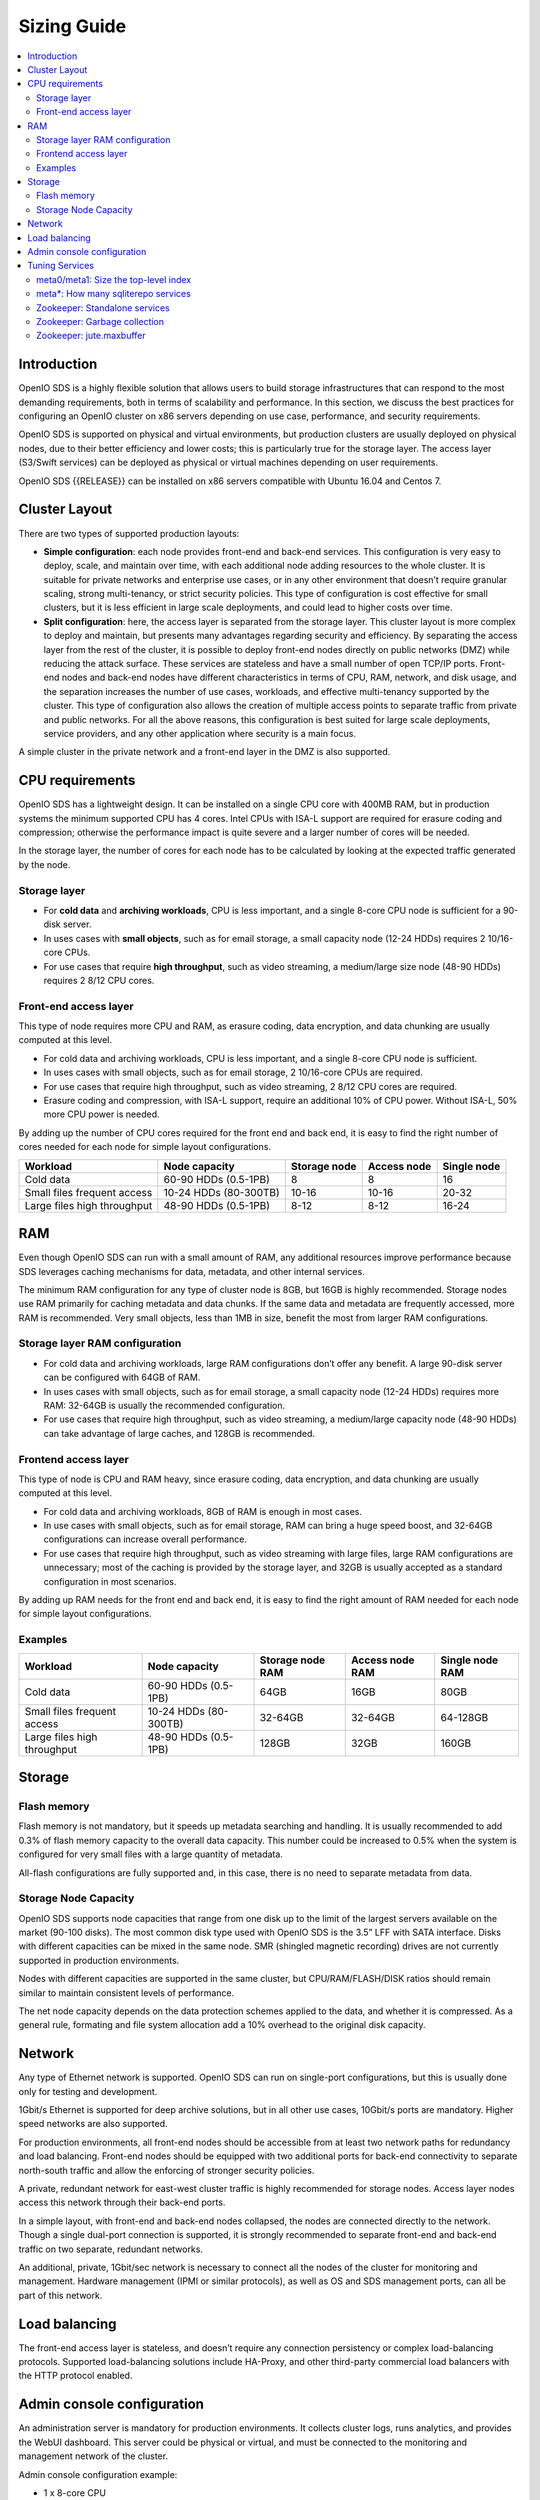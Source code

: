 ============
Sizing Guide
============

.. contents::
   :local:

Introduction
~~~~~~~~~~~~

OpenIO SDS is a highly flexible solution that allows users to build storage
infrastructures that can respond to the most demanding requirements, both
in terms of scalability and performance. In this section, we discuss the
best practices for configuring an OpenIO cluster on x86 servers depending
on use case, performance, and security requirements.

OpenIO SDS is supported on physical and virtual environments, but production
clusters are usually deployed on physical nodes, due to their better efficiency
and lower costs; this is particularly true for the storage layer. The access
layer (S3/Swift services) can be deployed as physical or virtual machines
depending on user requirements.

OpenIO SDS {{RELEASE}} can be installed on x86 servers compatible with Ubuntu
16.04 and Centos 7.


Cluster Layout
~~~~~~~~~~~~~~

There are two types of supported production layouts:

- **Simple configuration**: each node provides front-end and back-end
  services. This configuration is very easy to deploy, scale, and maintain over
  time, with each additional node adding resources to the whole cluster. It
  is suitable for private networks and enterprise use cases, or in any other
  environment that doesn’t require granular scaling, strong multi-tenancy,
  or strict security policies. This type of configuration is cost effective
  for small clusters, but it is less efficient in large scale deployments,
  and could lead to higher costs over time.

- **Split configuration**: here, the access layer is separated from the storage
  layer. This cluster layout is more complex to deploy and maintain, but presents
  many advantages regarding security and efficiency. By separating the access
  layer from the rest of the cluster, it is possible to deploy front-end nodes
  directly on public networks (DMZ) while reducing the attack surface. These
  services are stateless and have a small number of open TCP/IP ports. Front-end
  nodes and back-end nodes have different characteristics in terms of CPU, RAM,
  network, and disk usage, and the separation increases the number of use cases,
  workloads, and effective multi-tenancy supported by the cluster. This type of
  configuration also allows the creation of multiple access points to separate
  traffic from private and public networks. For all the above reasons, this
  configuration is best suited for large scale deployments, service providers,
  and any other application where security is a main focus.

A simple cluster in the private network and a front-end layer in the DMZ is
also supported.

.. image:: ../../../images/openio-admin-sizing-archi.png
   :width: 600 px


CPU requirements
~~~~~~~~~~~~~~~~

OpenIO SDS has a lightweight design. It can be installed on a single CPU core
with 400MB RAM, but in production systems the minimum supported CPU has
4 cores. Intel CPUs with ISA-L support are required for erasure coding and
compression; otherwise the performance impact is quite severe and a larger
number of cores will be needed.

In the storage layer, the number of cores for each node has to be calculated
by looking at the expected traffic generated by the node.

Storage layer
-------------

- For **cold data** and **archiving workloads**, CPU is less important,
  and a single 8-core CPU node is sufficient for a 90-disk server.
- In uses cases with **small objects**, such as for email storage, a small
  capacity node (12-24 HDDs) requires 2 10/16-core CPUs.
- For use cases that require **high throughput**, such as video streaming,
  a medium/large size node (48-90 HDDs) requires 2 8/12 CPU cores.


Front-end access layer
----------------------

This type of node requires more CPU and RAM, as erasure coding, data
encryption, and data chunking are usually computed at this level.

- For cold data and archiving workloads, CPU is less important, and a single
  8-core CPU node is sufficient.
- In uses cases with small objects, such as for email storage, 2 10/16-core
  CPUs are required.
- For use cases that require high throughput, such as video streaming,
  2 8/12 CPU cores are required.
- Erasure coding and compression, with ISA-L support, require an additional
  10% of CPU power. Without ISA-L, 50% more CPU power is needed.

By adding up the number of CPU cores required for the front end and back end,
it is easy to find the right number of cores needed for each node for simple layout configurations.

.. list-table::
   :header-rows: 1

   * - Workload
     - Node capacity
     - Storage node
     - Access node
     - Single node
   * - Cold data
     - 60-90 HDDs (0.5-1PB)
     - 8
     - 8
     - 16
   * - Small files
       frequent access
     - 10-24 HDDs (80-300TB)
     - 10-16
     - 10-16
     - 20-32
   * - Large files
       high throughput
     - 48-90 HDDs (0.5-1PB)
     - 8-12
     - 8-12
     - 16-24

RAM
~~~

Even though OpenIO SDS can run with a small amount of RAM, any additional
resources improve performance because SDS leverages caching mechanisms for
data, metadata, and other internal services.

The minimum RAM configuration for any type of cluster node is 8GB, but 16GB
is highly recommended. Storage nodes use RAM primarily for caching metadata
and data chunks. If the same data and metadata are frequently accessed,
more RAM is recommended. Very small objects, less than 1MB in size, benefit
the most from larger RAM configurations.


Storage layer RAM configuration
-------------------------------

- For cold data and archiving workloads, large RAM configurations don’t
  offer any benefit. A large 90-disk server can be configured with 64GB of RAM.
- In uses cases with small objects, such as for email storage, a small
  capacity node (12-24 HDDs) requires more RAM: 32-64GB is usually the
  recommended configuration.
- For use cases that require high throughput, such as video streaming, a
  medium/large capacity node (48-90 HDDs) can take advantage of large caches,
  and 128GB is recommended.

Frontend access layer
---------------------

This type of node is CPU and RAM heavy, since erasure coding, data encryption,
and data chunking are usually computed at this level.

- For cold data and archiving workloads, 8GB of RAM is enough in most cases.
- In use cases with small objects, such as for email storage, RAM can bring a
  huge speed boost, and 32-64GB configurations can increase overall performance.
- For use cases that require high throughput, such as video streaming with
  large files, large RAM configurations are unnecessary; most of the caching
  is provided by the storage layer, and 32GB is usually accepted as a standard
  configuration in most scenarios.

By adding up RAM needs for the front end and back end, it is easy to find
the right amount of RAM needed for each node for simple layout configurations.

Examples
--------

.. list-table::
   :header-rows: 1

   * - Workload
     - Node capacity
     - Storage node RAM
     - Access node RAM
     - Single node RAM
   * - Cold data
     - 60-90 HDDs (0.5-1PB)
     - 64GB
     - 16GB
     - 80GB
   * - Small files
       frequent access
     - 10-24 HDDs (80-300TB)
     - 32-64GB
     - 32-64GB
     - 64-128GB
   * - Large files
       high throughput
     - 48-90 HDDs (0.5-1PB)
     - 128GB
     - 32GB
     - 160GB

Storage
~~~~~~~

Flash memory
------------

Flash memory is not mandatory, but it speeds up metadata searching and
handling. It is usually recommended to add 0.3% of flash memory capacity to
the overall data capacity. This number could be increased to 0.5% when the
system is configured for very small files with a large quantity of metadata.

All-flash configurations are fully supported and, in this case, there is no
need to separate metadata from data.

Storage Node Capacity
---------------------

OpenIO SDS supports node capacities that range from one disk up to the limit
of the largest servers available on the market (90-100 disks). The most common
disk type used with OpenIO SDS is the 3.5” LFF with SATA interface. Disks
with different capacities can be mixed in the same node. SMR (shingled magnetic
recording) drives are not currently supported in production environments.

Nodes with different capacities are supported in the same cluster, but
CPU/RAM/FLASH/DISK ratios should remain similar to maintain consistent levels
of performance.

The net node capacity depends on the data protection schemes applied to the
data, and whether it is compressed. As a general rule, formating and file system
allocation add a 10% overhead to the original disk capacity.

Network
~~~~~~~

Any type of Ethernet network is supported. OpenIO SDS can run on single-port
configurations, but this is usually done only for testing and development.

1Gbit/s Ethernet is supported for deep archive solutions, but in all other use
cases, 10Gbit/s ports are mandatory. Higher speed networks are also supported.

For production environments, all front-end nodes should be accessible from at
least two network paths for redundancy and load balancing. Front-end nodes
should be equipped with two additional ports for back-end connectivity to
separate north-south traffic and allow the enforcing of stronger security
policies.

A private, redundant network for east-west cluster traffic is highly
recommended for storage nodes. Access layer nodes access this network through
their back-end ports.

In a simple layout, with front-end and back-end nodes collapsed, the nodes are
connected directly to the network. Though a single dual-port connection
is supported, it is strongly recommended to separate front-end and back-end
traffic on two separate, redundant networks.

An additional, private, 1Gbit/sec network is necessary to connect all the
nodes of the cluster for monitoring and management. Hardware management
(IPMI or similar protocols), as well as OS and SDS management ports, can
all be part of this network.


Load balancing
~~~~~~~~~~~~~~

The front-end access layer is stateless, and doesn’t require any connection
persistency or complex load-balancing protocols. Supported load-balancing
solutions include HA-Proxy, and other third-party commercial load balancers with
the HTTP protocol enabled.


Admin console configuration
~~~~~~~~~~~~~~~~~~~~~~~~~~~

An administration server is mandatory for production environments. It collects
cluster logs, runs analytics, and provides the WebUI dashboard. This server
could be physical or virtual, and must be connected to the monitoring and
management network of the cluster.

Admin console configuration example:

- 1 x 8-core CPU
- 32GB RAM
- Boot disk
- 200GB SSD storage for storing logs and running analytics jobs


Tuning Services
~~~~~~~~~~~~~~~

meta0/meta1: Size the top-level index
-------------------------------------

In OpenIO SDS, the directory of services acts like a hash table: it is an
associative array mapping unique identifiers to a list of services. Each unique
ID corresponds to an end-user of the platform.

Our directory of services uses separate chaining to manage collisions: each
slot of the top-level index points to an SQLite database managing all the
services with the same hash. The top-level hash is managed by the `meta0` service,
while each slot is a database managed by a `meta1` service.

So, how should the top-level index in `meta0` be dimensioned? In other words,
how many `meta1` shards do you need? It will depend on the number of items you
plan to have in each `meta1` base, as there is one item for each service linked
to an end-user.

.. note::

  We recommend that you stay below 100k entries per SQLite file, and
  below 10k entries is a good practice.

.. list-table:: Meta1 sharding
   :header-rows: 1
   :widths: 5 5 75

   * - Digits
     - Slots
     - Behavior
   * - 4
     - 65536
     - good for huge deployments (> 100M linked services)
   * - 3
     - 4096
     - good up to 100M linked services
   * - 2
     - 256
     - Advised when less then 64k, e.g. for "flat namespaces."
   * - 1
     - 16
     - minimal hash, only for demonstration purposes and sandboxing.
   * - 0
     - 1
     - no-op hash, only for demonstration purposes.


meta*: How many sqliterepo services
-----------------------------------

`sqliterepo` is software that manages a repository of SQLite databases,
a cache of open databases, and a lock for each database. This software is used
is the `meta0`, `meta1`, `meta2`, and `sqlx` services.

While there is no limit to the total number of databases currently held by the
repository, the number of active databases should be low enough to fit in the
current cache size.

As a default, the maximum number of databases kept in cache is **1/3** of the
maximum number of open files allowed by the server, i.e. the **RLIMIT_NOFILE**
fields of the `getrlimit()`, on the value that `ulimit -n` will return.

.. note::

  for a given type of service based on sqliterepo, you should deploy enough
  services to have the active part of your population (of data) kept open and
  cached.

Zookeeper: Standalone services
------------------------------

With small demonstration or sandbox deployments, you won't need to precisely
dimension your Zookeeper instance. However, the general [Zookeeper administration
guide](https://zookeeper.apache.org/doc/trunk/zookeeperAdmin.html)
might help you.


Zookeeper: Garbage collection
-----------------------------

Make sure that Zookeeper doesn't hang for too long while collecting garbage
memory, and use the best GC implementation possible.

.. note::

   -XX:+UseParallelGC -XX:ParallelGCThreads=8


Zookeeper: jute.maxbuffer
-------------------------

When the Zookeeper client is connected to the Zookeeper cluster, it sends
heartbeat messages that refresh all the ephemeral nodes’ metadata, thus
extending their TTL. The information is transactionally replicated to
all the nodes in the cluster, and the transaction to do so will include the
client connection. **jute.maxbuffer** is the maximum size allowed
for the buffer in such an intra-cluster replication.

The problem you encounter is that the transaction includes the client’s
connection, so that if the transaction fails, the connection with the client
is reset by the cluster’s node. But the FSM (internal to the client) won’t
enter in **DISCONNECTED** state and the application won’t be able to react
to that situation. An insufficient buffer size is a well-known cause for
transaction failure. The symptom is a client app continuously reconnecting
to the Zookeeper cluster, with the service consuming 100% of CPU
(in the ZK background thread).

The value is configured as a system property on the Zookeeper CLI using the
``-Djute.maxbuffer=...`` option.

.. note::

   when Zookeeper is used by OpenIO SDS, each ephemeral node requires approximately
   150 bytes of metadata (110 for its name, 20 for the metadata, and 20 for
   the codec itself).

   The default value for the buffer size is set to 1048576, and this lets you
   manage ~7,900 ephemeral nodes, or ~7,900 active databases on the server.
